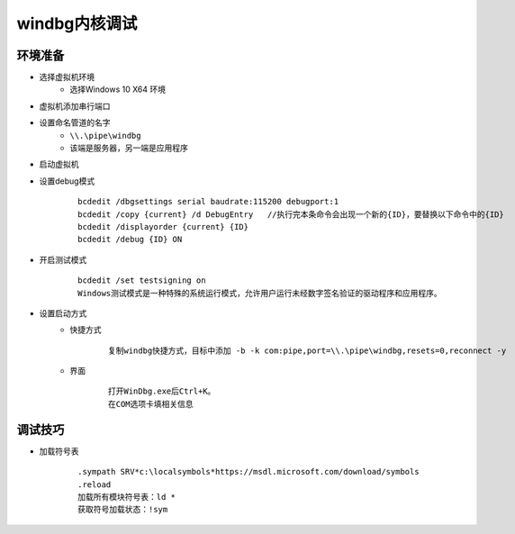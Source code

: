 windbg内核调试
========================================

环境准备
----------------------------------------
+ 选择虚拟机环境
	- 选择Windows 10 X64 环境
+ 虚拟机添加串行端口
+ 设置命名管道的名字
	- ``\\.\pipe\windbg``
	- 该端是服务器，另一端是应用程序
+ 启动虚拟机
+ 设置debug模式
	::
	
		bcdedit /dbgsettings serial baudrate:115200 debugport:1  
		bcdedit /copy {current} /d DebugEntry 	//执行完本条命令会出现一个新的{ID}，要替换以下命令中的{ID}
		bcdedit /displayorder {current} {ID} 
		bcdedit /debug {ID} ON 
+ 开启测试模式
	::
	
		bcdedit /set testsigning on
		‌Windows测试模式‌是一种特殊的系统运行模式，允许用户运行未经数字签名验证的驱动程序和应用程序。
+ 设置启动方式
	- 快捷方式
		::
		
			复制windbg快捷方式，目标中添加 -b -k com:pipe,port=\\.\pipe\windbg,resets=0,reconnect -y
	- 界面
		::
		
			打开WinDbg.exe后Ctrl+K。
			在COM选项卡填相关信息

调试技巧
----------------------------------------
- 加载符号表
	::
	
		.sympath SRV*c:\localsymbols*https://msdl.microsoft.com/download/symbols
		.reload
		加载所有模块符号表：ld *
		获取符号加载状态：!sym
